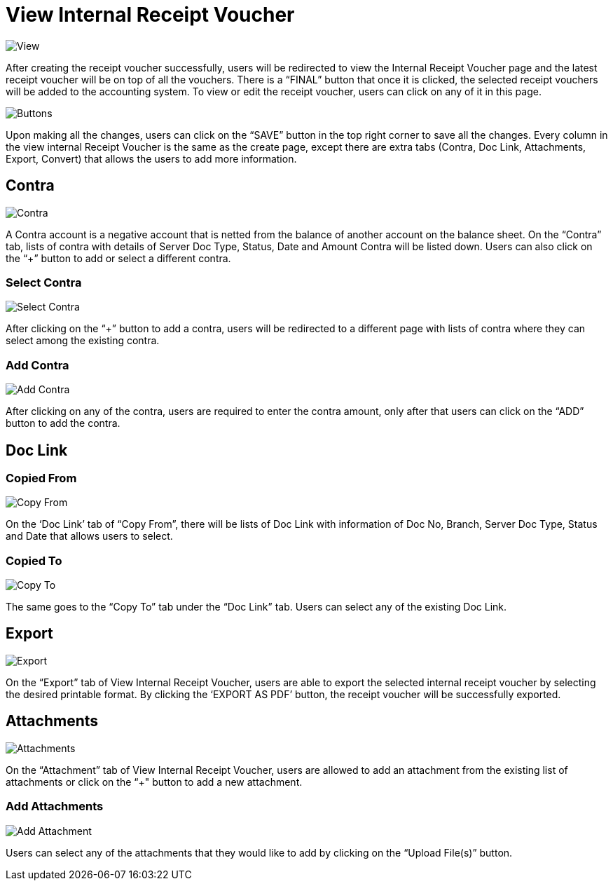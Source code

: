 [#h3_internal_receipt_voucher_applet_view-internal-receipt-voucher]
= View Internal Receipt Voucher

image::ViewInternalReceiptVoucher.png[View, align = "center"]

After creating the receipt voucher successfully, users will be redirected to view the Internal Receipt Voucher page and the latest receipt voucher will be on top of all the vouchers. There is a “FINAL” button that once it is clicked, the selected receipt vouchers will be added to the accounting system. To view or edit the receipt voucher, users can click on any of it in this page.

image::ViewInternalReceiptVoucher-Buttons.png[Buttons, align = "center"]

Upon making all the changes, users can click on the “SAVE” button in the top right corner to save all the changes.
Every column in the view internal Receipt Voucher is the same as the create page, except there are extra tabs (Contra, Doc Link, Attachments, Export, Convert) that allows the users to add more information.

== Contra

image::ViewInternalReceiptVoucher-Contra.png[Contra, align = "center"]

A Contra account is a negative account that is netted from the balance of another account on the balance sheet. On the “Contra” tab, lists of contra with details of Server Doc Type, Status, Date and Amount Contra will be listed down. Users can also click on the “+” button to add or select a different contra.

=== Select Contra

image::ViewInternalReceiptVoucher-Contra-SelectContra.png[Select Contra, align = "center"]

After clicking on the “+” button to add a contra, users will be redirected to a different page with lists of contra where they can select among the existing contra.

=== Add Contra

image::ViewInternalReceiptVoucher-Contra-SelectContra-AddContra.png[Add Contra, align = "center"]

After clicking on any of the contra, users are required to enter the contra amount, only after that users can click on the “ADD” button to add the contra.

== Doc Link

=== Copied From

image::ViewInternalReceiptVoucher-DocLink-CopyFrom.png[Copy From, align = "center"]

On the ‘Doc Link’ tab of “Copy From”, there will be lists of Doc Link with information of Doc No, Branch, Server Doc Type, Status and Date that allows users to select.

=== Copied To

image::ViewInternalReceiptVoucher-DocLink-CopyTo.png[Copy To, align = "center"]

The same goes to the “Copy To” tab under the “Doc Link” tab. Users can select any of the existing Doc Link.

== Export

image::ViewInternalReceiptVoucher-Export.png[Export, align = "center"]

On the “Export” tab of View Internal Receipt Voucher, users are able to export the selected internal receipt voucher by selecting the desired printable format. By clicking the ‘EXPORT AS PDF’ button, the receipt voucher will be successfully exported. 

== Attachments

image::ViewInternalReceiptVoucher-Attachments.png[Attachments, align = "center"]

On the “Attachment” tab of View Internal Receipt Voucher, users are allowed to add an attachment from the existing list of attachments or click on the “+" button to add a new attachment.

=== Add Attachments

image::ViewInternalReceiptVoucher-Attachments-AddAttachment.png[Add Attachment, align = "center"]

Users can select any of the attachments that they would like to add by clicking on the “Upload File(s)” button.